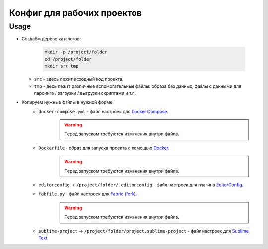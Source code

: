 Конфиг для рабочих проектов
===========================

Usage
-----

* Создаём дерево каталогов:

    .. code-block:: shell

        mkdir -p /project/folder
        cd /project/folder
        mkdir src tmp

  * ``src`` - здесь лежит исходный код проекта.
  * ``tmp`` - десь лежат различные вспомогательные файлы: образа баз данных, файлы с данными для парсинга / загрузки / выгрузки скриптами и т.п.
* Копируем нужные файлы в нужной форме:
    * ``docker-compose.yml`` - файл настроек для `Docker Compose`_.
        .. warning:: Перед запуском требуются изменения внутри файла.
    * ``Dockerfile`` - образ для запуска проекта с помощью `Docker`_.
        .. warning:: Перед запуском требуются изменения внутри файла.
    * ``editorconfig`` -> ``/project/folder/.editorconfig`` - файл настроек для плагина EditorConfig_.
    * ``fabfile.py`` - файл настроек для `Fabric (fork)`_.
        .. warning:: Перед запуском требуются изменения внутри файла.
    * ``sublime-project`` -> ``/project/folder/project.sublime-project`` - файл настроек для `Sublime Text`_

.. _`Docker Compose`: https://docs.docker.com/compose
.. _`Docker`: https://docs.docker.com
.. _`Fabric (fork)`: https://github.com/mathiasertl/fabric
.. _`Sublime Text`: http://www.sublimetext.com
.. _EditorConfig: http://EditorConfig.org

